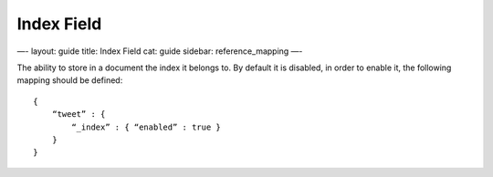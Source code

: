 
=============
 Index Field 
=============




—-
layout: guide
title: Index Field
cat: guide
sidebar: reference\_mapping
—-

The ability to store in a document the index it belongs to. By default
it is disabled, in order to enable it, the following mapping should be
defined:

::

    {
        “tweet” : {
            “_index” : { “enabled” : true }
        }
    }




